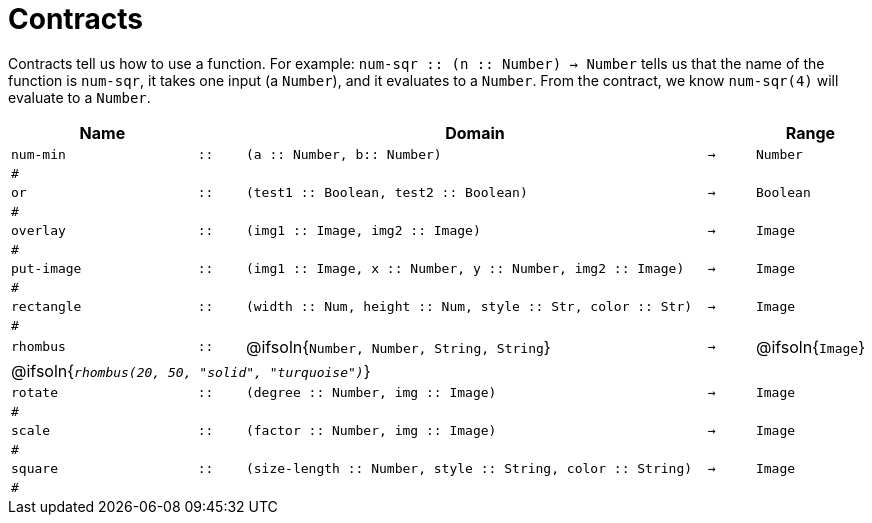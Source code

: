 [.landscape]
= Contracts

Contracts tell us how to use a function. For example:  `num-sqr {two-colons} (n {two-colons} Number) -> Number` tells us that the name of the function is  `num-sqr`, it takes one input (a  `Number`), and it evaluates to a  `Number`. From the contract, we know  `num-sqr(4)` will evaluate to a  `Number`.

[.contracts-table, cols="4,1,10,1,2", options="header", grid="rows"]
|===

|Name||Domain||Range

| `num-min`
| `{two-colons}`
| `(a {two-colons} Number, b{two-colons} Number)`
| `->`
| `Number`
5+|`#`

| `or`
| `{two-colons}`
| `(test1 {two-colons} Boolean, test2 {two-colons} Boolean)`
| `->`
| `Boolean`
5+|`#`

| `overlay`
| `{two-colons}`
| `(img1 {two-colons} Image, img2 {two-colons} Image)`
| `->`
| `Image`
5+|`#`

| `put-image`
| `{two-colons}`
| `(img1 {two-colons} Image, x {two-colons} Number, y {two-colons} Number, img2 {two-colons} Image)`
| `->`
| `Image`
5+|`#`

| `rectangle`
| `{two-colons}`
| `(width {two-colons} Num, height {two-colons} Num, style {two-colons} Str, color {two-colons} Str)`
| `->`
| `Image`
5+|`#`

| `rhombus`
| `{two-colons}`
| @ifsoln{`Number, Number, String, String`}
| `->`
| @ifsoln{`Image`}
5+| @ifsoln{`_rhombus(20, 50, "solid", "turquoise")_`}

| `rotate`
| `{two-colons}`
| `(degree {two-colons} Number, img {two-colons} Image)`
| `->`
| `Image`
5+|`#`

| `scale`
| `{two-colons}`
| `(factor {two-colons} Number, img {two-colons} Image)`
| `->`
| `Image`
5+|`#`

| `square`
| `{two-colons}`
| `(size-length {two-colons} Number, style {two-colons} String, color {two-colons} String)`
| `->`
| `Image`
5+|`#`

|===
